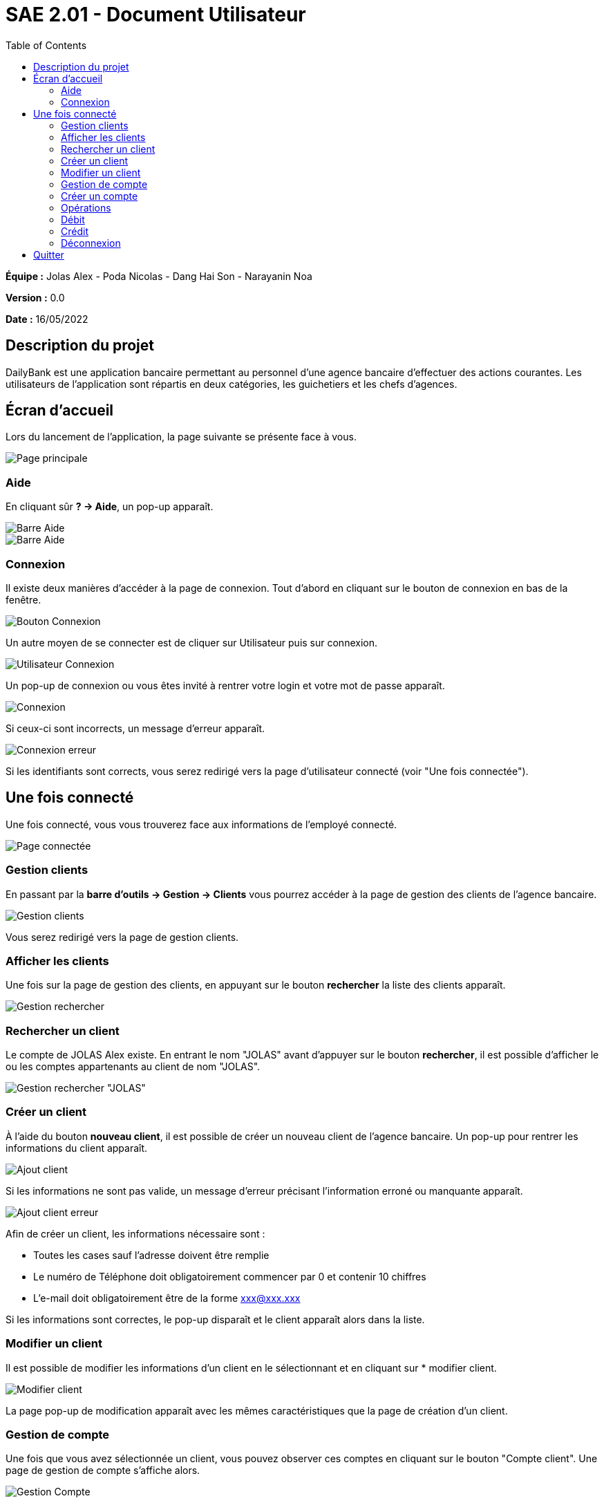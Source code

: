 = SAE 2.01 - Document Utilisateur
:toc:

*Équipe :* Jolas Alex - Poda Nicolas - Dang Hai Son - Narayanin Noa

*Version :* 0.0

*Date :* 16/05/2022

:toc:

== Description du projet

DailyBank est une application bancaire permettant au personnel d'une agence bancaire d'effectuer des actions courantes.
Les utilisateurs de l'application sont répartis en deux catégories, les guichetiers et les chefs d'agences.



== Écran d'accueil

Lors du lancement de l'application, la page suivante se présente face à vous.

image::https://github.com/IUT-Blagnac/sae2022-bank-2b02/blob/main/documentation/images_doc_utilisateur/page_principale.png[Page principale]

=== Aide

En cliquant sûr *? -> Aide*, un pop-up apparaît.

image::https://github.com/IUT-Blagnac/sae2022-bank-2b02/blob/main/documentation/images_doc_utilisateur/page_principale_barre_aide.png[Barre Aide]

image::https://github.com/IUT-Blagnac/sae2022-bank-2b02/blob/main/documentation/images_doc_utilisateur/pop-up_aide.png[Barre Aide]

=== Connexion

Il existe deux manières d'accéder à la page de connexion. Tout d'abord en cliquant sur le bouton de connexion en bas de la fenêtre.

image::https://github.com/IUT-Blagnac/sae2022-bank-2b02/blob/main/documentation/images_doc_utilisateur/page_principale_btn_connexion.png[Bouton Connexion]

Un autre moyen de se connecter est de cliquer sur Utilisateur puis sur connexion.

image::https://github.com/IUT-Blagnac/sae2022-bank-2b02/blob/main/documentation/images_doc_utilisateur/page_principale_barre_connexion.png[Utilisateur Connexion]

Un pop-up de connexion ou vous êtes invité à rentrer votre login et votre mot de passe apparaît.

image::https://github.com/IUT-Blagnac/sae2022-bank-2b02/blob/main/documentation/images_doc_utilisateur/pop-up_connexion.png[Connexion]

Si ceux-ci sont incorrects, un message d'erreur apparaît.

image::https://github.com/IUT-Blagnac/sae2022-bank-2b02/blob/main/documentation/images_doc_utilisateur/pop-up_connexion_erreur.png[Connexion erreur]

Si les identifiants sont corrects, vous serez redirigé vers la page d'utilisateur connecté (voir "Une fois connectée").

== Une fois connecté

Une fois connecté, vous vous trouverez face aux informations de l'employé connecté.

image::https://github.com/IUT-Blagnac/sae2022-bank-2b02/blob/main/documentation/images_doc_utilisateur/page_connecte.png[Page connectée]

=== Gestion clients

En passant par la *barre d'outils -> Gestion -> Clients* vous pourrez accéder à la page de gestion des clients de l'agence bancaire.

image::https://github.com/IUT-Blagnac/sae2022-bank-2b02/blob/main/documentation/images_doc_utilisateur/page_connecte_barre_clients.png[Gestion clients]

Vous serez redirigé vers la page de gestion clients.

=== Afficher les clients

Une fois sur la page de gestion des clients, en appuyant sur le bouton *rechercher* la liste des clients apparaît.

image::https://github.com/IUT-Blagnac/sae2022-bank-2b02/blob/main/documentation/images_doc_utilisateur/page_gestion_rechercher.png[Gestion rechercher]

=== Rechercher un client

Le compte de JOLAS Alex existe. En entrant le nom "JOLAS" avant d'appuyer sur le bouton *rechercher*, il est possible d'afficher le ou les comptes appartenants au client de nom "JOLAS".

image::https://github.com/IUT-Blagnac/sae2022-bank-2b02/blob/main/documentation/images_doc_utilisateur/page_gestion_rechercher_jolas.png[Gestion rechercher "JOLAS"]

=== Créer un client

À l'aide du bouton *nouveau client*, il est possible de créer un nouveau client de l'agence bancaire. Un pop-up pour rentrer les informations du client apparaît.

image::https://github.com/IUT-Blagnac/sae2022-bank-2b02/blob/main/documentation/images_doc_utilisateur/page_gestion_ajout.png[Ajout client]

Si les informations ne sont pas valide, un message d'erreur précisant l'information erroné ou manquante apparaît.

image::https://github.com/IUT-Blagnac/sae2022-bank-2b02/blob/main/documentation/images_doc_utilisateur/page_gestion_ajout_erreur.png[Ajout client erreur]

Afin de créer un client, les informations nécessaire sont :

* Toutes les cases sauf l'adresse doivent être remplie
* Le numéro de Téléphone doit obligatoirement commencer par 0 et contenir 10 chiffres
* L'e-mail doit obligatoirement être de la forme xxx@xxx.xxx

Si les informations sont correctes, le pop-up disparaît et le client apparaît alors dans la liste.

=== Modifier un client

Il est possible de modifier les informations d'un client en le sélectionnant et en cliquant sur * modifier client.

image::https://github.com/IUT-Blagnac/sae2022-bank-2b02/blob/main/documentation/images_doc_utilisateur/page_gestion_modifier.png[Modifier client]

La page pop-up de modification apparaît avec les mêmes caractéristiques que la page de création d'un client.

=== Gestion de compte

Une fois que vous avez sélectionnée un client, vous pouvez observer ces comptes en cliquant sur le bouton "Compte client". Une page de gestion de compte s'affiche alors.

image::https://github.com/IUT-Blagnac/sae2022-bank-2b02/blob/main/documentation/images_doc_utilisateur/page_gestion_compte.png[Gestion Compte]

=== Créer un compte

Depuis cette page, vous pouvez créer un compte bancaire au client. Lorsque vous cliquez sur le bouton "nouveau compte" un pop-up demandant le découvert autorisé et le solde initiale du compe apparraît. 

image::https://github.com/IUT-Blagnac/sae2022-bank-2b02/blob/main/documentation/images_doc_utilisateur/page_gestion_compte_creation.png[Creation Compte]

Le solde initiale doit être supérieur à 50€.

=== Opérations

Depuis la page de gestion des comptes, en en sélectionnant un, il vous sera possible d'accéder aux opérations. Sur cette page apparaissent les opérations de débit et de crédit avec leurs moyens de paiments et leurs date de réalisation.

image::https://github.com/IUT-Blagnac/sae2022-bank-2b02/blob/main/documentation/images_doc_utilisateur/page_gestion_compte_operations.png[Operations]

=== Débit

Vous pourrez réaliser un débit depuis la page de gestion des opération en cliquant sur le bouton dédié. Vous pourrez alors choisir un moyen de paiment ainsi qu'un montant.

=== Crédit

=== Déconnexion

Vous pouvez à tout moment vous déconnecter de l'application. Tout d'abord en utilisant le bouton déconnexion en bas de la page.

image::https://github.com/IUT-Blagnac/sae2022-bank-2b02/blob/main/documentation/images_doc_utilisateur/page_connecte_bouton_deconnexion.png[Bouton déconnexion]

Un autre moyen de se déconnecter est de cliquer sur Utilisateur puis sur déconnexion.

image::https://github.com/IUT-Blagnac/sae2022-bank-2b02/blob/main/documentation/images_doc_utilisateur/page_connecte_barre_deconnexion.png[Bouton déconnexion]

Après la déconnexion, la page se trouve dans son état initial. (voir "Écran d'accueil")

== Quitter

Vous pouvez à tout moment quitter l'application. Il est possible d'appuyer sur la croix en haut à droite de la fenêtre ou d'aller dans la *Barre d'outils -> Utilisateur -> Quitter*.

image::https://github.com/IUT-Blagnac/sae2022-bank-2b02/blob/main/documentation/images_doc_utilisateur/page_principale_barre_quitter.png[Bouton quitter]

Dans tous les cas une fenêtre pop-up de confirmation apparaît.

image::https://github.com/IUT-Blagnac/sae2022-bank-2b02/blob/main/documentation/images_doc_utilisateur/pop-up_quitter.png[Quitter]

Vous avez quitté l'application avec succès.
